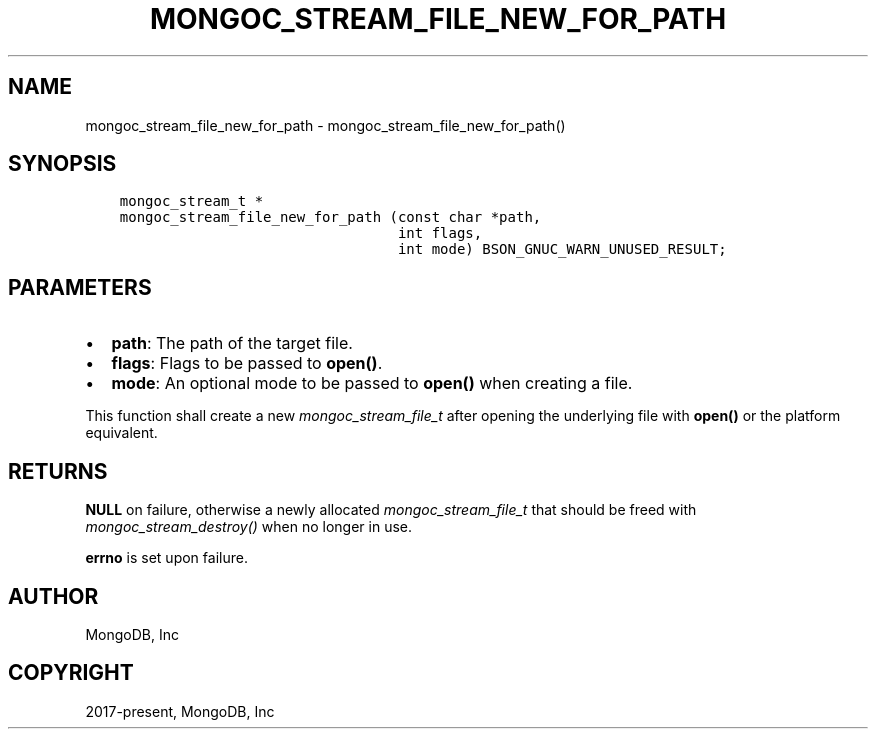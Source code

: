 .\" Man page generated from reStructuredText.
.
.
.nr rst2man-indent-level 0
.
.de1 rstReportMargin
\\$1 \\n[an-margin]
level \\n[rst2man-indent-level]
level margin: \\n[rst2man-indent\\n[rst2man-indent-level]]
-
\\n[rst2man-indent0]
\\n[rst2man-indent1]
\\n[rst2man-indent2]
..
.de1 INDENT
.\" .rstReportMargin pre:
. RS \\$1
. nr rst2man-indent\\n[rst2man-indent-level] \\n[an-margin]
. nr rst2man-indent-level +1
.\" .rstReportMargin post:
..
.de UNINDENT
. RE
.\" indent \\n[an-margin]
.\" old: \\n[rst2man-indent\\n[rst2man-indent-level]]
.nr rst2man-indent-level -1
.\" new: \\n[rst2man-indent\\n[rst2man-indent-level]]
.in \\n[rst2man-indent\\n[rst2man-indent-level]]u
..
.TH "MONGOC_STREAM_FILE_NEW_FOR_PATH" "3" "Apr 04, 2023" "1.23.3" "libmongoc"
.SH NAME
mongoc_stream_file_new_for_path \- mongoc_stream_file_new_for_path()
.SH SYNOPSIS
.INDENT 0.0
.INDENT 3.5
.sp
.nf
.ft C
mongoc_stream_t *
mongoc_stream_file_new_for_path (const char *path,
                                 int flags,
                                 int mode) BSON_GNUC_WARN_UNUSED_RESULT;
.ft P
.fi
.UNINDENT
.UNINDENT
.SH PARAMETERS
.INDENT 0.0
.IP \(bu 2
\fBpath\fP: The path of the target file.
.IP \(bu 2
\fBflags\fP: Flags to be passed to \fBopen()\fP\&.
.IP \(bu 2
\fBmode\fP: An optional mode to be passed to \fBopen()\fP when creating a file.
.UNINDENT
.sp
This function shall create a new \fI\%mongoc_stream_file_t\fP after opening the underlying file with \fBopen()\fP or the platform equivalent.
.SH RETURNS
.sp
\fBNULL\fP on failure, otherwise a newly allocated \fI\%mongoc_stream_file_t\fP that should be freed with \fI\%mongoc_stream_destroy()\fP when no longer in use.
.sp
\fBerrno\fP is set upon failure.
.SH AUTHOR
MongoDB, Inc
.SH COPYRIGHT
2017-present, MongoDB, Inc
.\" Generated by docutils manpage writer.
.
